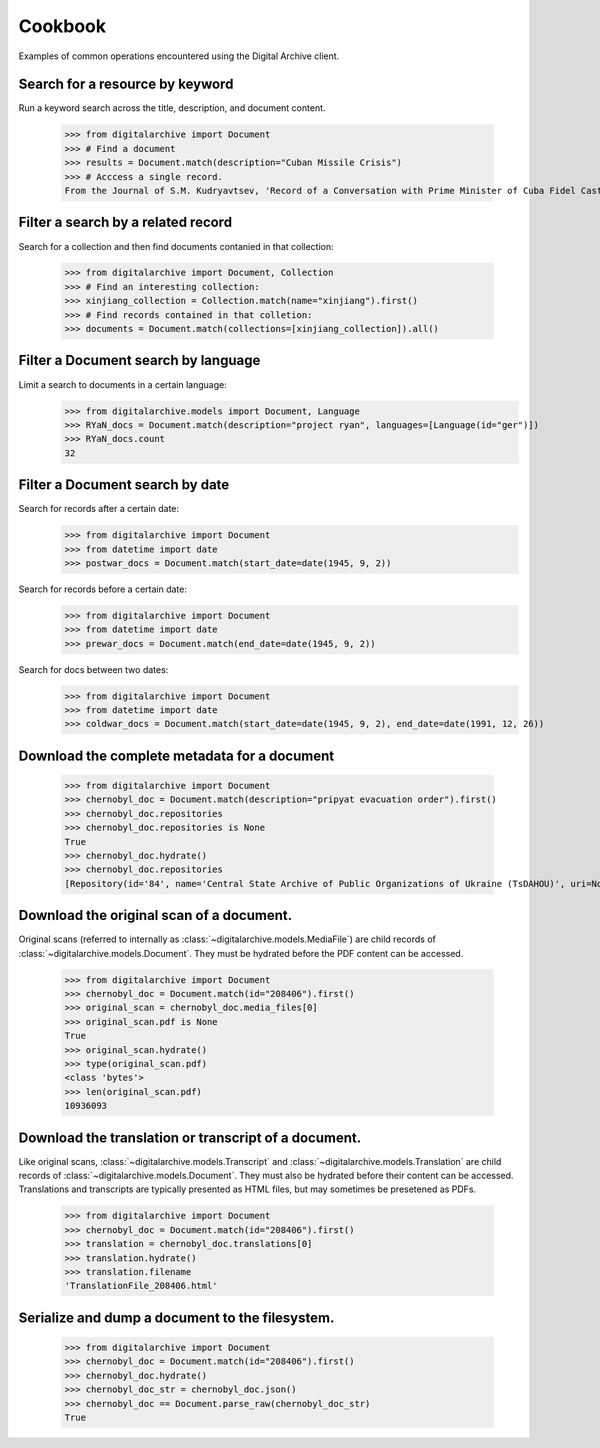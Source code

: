 ********
Cookbook
********
Examples of common operations encountered using the Digital Archive client.

Search for a resource by keyword
--------------------------------
Run a keyword search across the title, description, and document content.

    >>> from digitalarchive import Document
    >>> # Find a document
    >>> results = Document.match(description="Cuban Missile Crisis")
    >>> # Acccess a single record.
    From the Journal of S.M. Kudryavtsev, 'Record of a Conversation with Prime Minister of Cuba Fidel Castro Ruz, 21 January 1961'

Filter a search by a related record
-----------------------------------
Search for a collection and then find documents contanied in that collection:

    >>> from digitalarchive import Document, Collection
    >>> # Find an interesting collection:
    >>> xinjiang_collection = Collection.match(name="xinjiang").first()
    >>> # Find records contained in that colletion:
    >>> documents = Document.match(collections=[xinjiang_collection]).all()

Filter a Document search by language
------------------------------------
Limit a search to documents in a certain language:
    >>> from digitalarchive.models import Document, Language
    >>> RYaN_docs = Document.match(description="project ryan", languages=[Language(id="ger")])
    >>> RYaN_docs.count
    32

Filter a Document search by date
--------------------------------
Search for records after a certain date:
    >>> from digitalarchive import Document
    >>> from datetime import date
    >>> postwar_docs = Document.match(start_date=date(1945, 9, 2))

Search for records before a certain date:
    >>> from digitalarchive import Document
    >>> from datetime import date
    >>> prewar_docs = Document.match(end_date=date(1945, 9, 2))

Search for docs between two dates:
    >>> from digitalarchive import Document
    >>> from datetime import date
    >>> coldwar_docs = Document.match(start_date=date(1945, 9, 2), end_date=date(1991, 12, 26))

Download the complete metadata for a document
---------------------------------------------
    >>> from digitalarchive import Document
    >>> chernobyl_doc = Document.match(description="pripyat evacuation order").first()
    >>> chernobyl_doc.repositories
    >>> chernobyl_doc.repositories is None
    True
    >>> chernobyl_doc.hydrate()
    >>> chernobyl_doc.repositories
    [Repository(id='84', name='Central State Archive of Public Organizations of Ukraine (TsDAHOU)', uri=None, value=None), Repository(id='507', name='Archive of the Ukrainian National Chornobyl Museum', uri=None, value=None)]

Download the original scan of a document.
-----------------------------------------
Original scans (referred to internally as :class:`~digitalarchive.models.MediaFile`) are child records of
:class:`~digitalarchive.models.Document`. They must be hydrated before the PDF content can be accessed.

    >>> from digitalarchive import Document
    >>> chernobyl_doc = Document.match(id="208406").first()
    >>> original_scan = chernobyl_doc.media_files[0]
    >>> original_scan.pdf is None
    True
    >>> original_scan.hydrate()
    >>> type(original_scan.pdf)
    <class 'bytes'>
    >>> len(original_scan.pdf)
    10936093

Download the translation or transcript of a document.
-----------------------------------------------------
Like original scans, :class:`~digitalarchive.models.Transcript` and :class:`~digitalarchive.models.Translation` are
child records of :class:`~digitalarchive.models.Document`. They must also be hydrated before their content can be
accessed. Translations and transcripts are typically presented as HTML files, but may sometimes be presetened as PDFs.

    >>> from digitalarchive import Document
    >>> chernobyl_doc = Document.match(id="208406").first()
    >>> translation = chernobyl_doc.translations[0]
    >>> translation.hydrate()
    >>> translation.filename
    'TranslationFile_208406.html'

Serialize and dump a document to the filesystem.
-----------------------------------
    >>> from digitalarchive import Document
    >>> chernobyl_doc = Document.match(id="208406").first()
    >>> chernobyl_doc.hydrate()
    >>> chernobyl_doc_str = chernobyl_doc.json()
    >>> chernobyl_doc == Document.parse_raw(chernobyl_doc_str)
    True
